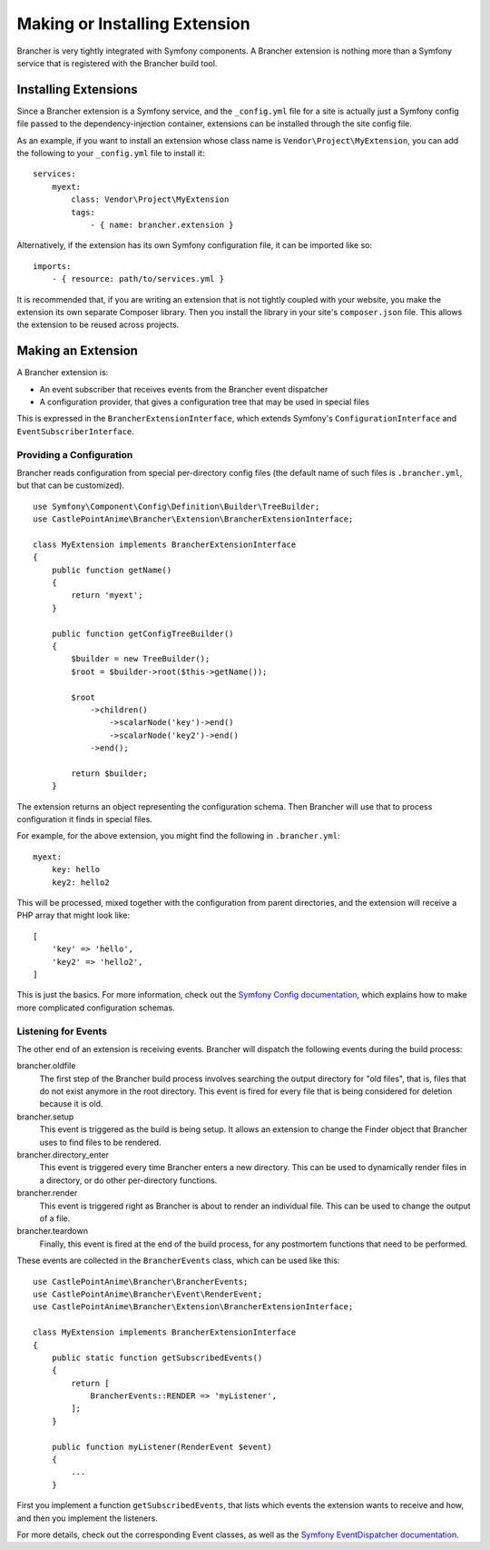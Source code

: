 ==============================
Making or Installing Extension
==============================

Brancher is very tightly integrated with Symfony components. A Brancher extension is nothing more than a Symfony service
that is registered with the Brancher build tool.

Installing Extensions
=====================

Since a Brancher extension is a Symfony service, and the ``_config.yml`` file for a site is actually just a Symfony
config file passed to the dependency-injection container, extensions can be installed through the site config file.

As an example, if you want to install an extension whose class name is ``Vendor\Project\MyExtension``, you can add the
following to your ``_config.yml`` file to install it::

    services:
        myext:
            class: Vendor\Project\MyExtension
            tags:
                - { name: brancher.extension }

Alternatively, if the extension has its own Symfony configuration file, it can be imported like so::

    imports:
        - { resource: path/to/services.yml }

It is recommended that, if you are writing an extension that is not tightly coupled with your website, you make the
extension its own separate Composer library. Then you install the library in your site's ``composer.json`` file. This
allows the extension to be reused across projects.

Making an Extension
===================

A Brancher extension is:

* An event subscriber that receives events from the Brancher event dispatcher
* A configuration provider, that gives a configuration tree that may be used in special files

This is expressed in the ``BrancherExtensionInterface``, which extends Symfony's ``ConfigurationInterface`` and
``EventSubscriberInterface``.

Providing a Configuration
-------------------------

Brancher reads configuration from special per-directory config files (the default name of such files is
``.brancher.yml``, but that can be customized).

::

    use Symfony\Component\Config\Definition\Builder\TreeBuilder;
    use CastlePointAnime\Brancher\Extension\BrancherExtensionInterface;

    class MyExtension implements BrancherExtensionInterface
    {
        public function getName()
        {
            return 'myext';
        }

        public function getConfigTreeBuilder()
        {
            $builder = new TreeBuilder();
            $root = $builder->root($this->getName());

            $root
                ->children()
                    ->scalarNode('key')->end()
                    ->scalarNode('key2')->end()
                ->end();

            return $builder;
        }

The extension returns an object representing the configuration schema. Then Brancher will use that to process
configuration it finds in special files.

For example, for the above extension, you might find the following in ``.brancher.yml``::

    myext:
        key: hello
        key2: hello2

This will be processed, mixed together with the configuration from parent directories, and the extension will receive
a PHP array that might look like::

    [
        'key' => 'hello',
        'key2' => 'hello2',
    ]

This is just the basics. For more information, check out the `Symfony Config documentation`_, which explains how to make
more complicated configuration schemas.

Listening for Events
--------------------

The other end of an extension is receiving events. Brancher will dispatch the following events during the build process:

brancher.oldfile
    The first step of the Brancher build process involves searching the output directory for "old files", that is, files
    that do not exist anymore in the root directory. This event is fired for every file that is being considered for
    deletion because it is old.

brancher.setup
    This event is triggered as the build is being setup. It allows an extension to change the Finder object that
    Brancher uses to find files to be rendered.

brancher.directory_enter
    This event is triggered every time Brancher enters a new directory. This can be used to dynamically render files in
    a directory, or do other per-directory functions.

brancher.render
    This event is triggered right as Brancher is about to render an individual file. This can be used to change the
    output of a file.

brancher.teardown
    Finally, this event is fired at the end of the build process, for any postmortem functions that need to be
    performed.

These events are collected in the ``BrancherEvents`` class, which can be used like this::

    use CastlePointAnime\Brancher\BrancherEvents;
    use CastlePointAnime\Brancher\Event\RenderEvent;
    use CastlePointAnime\Brancher\Extension\BrancherExtensionInterface;

    class MyExtension implements BrancherExtensionInterface
    {
        public static function getSubscribedEvents()
        {
            return [
                BrancherEvents::RENDER => 'myListener',
            ];
        }

        public function myListener(RenderEvent $event)
        {
            ...
        }

First you implement a function ``getSubscribedEvents``, that lists which events the extension wants to receive and how,
and then you implement the listeners.

For more details, check out the corresponding Event classes, as well as the `Symfony EventDispatcher documentation`_.


.. _Symfony Config documentation: http://symfony.com/doc/current/components/config/definition.html
.. _Symfony EventDispatcher documentation: http://symfony.com/doc/current/components/event_dispatcher/introduction.html
